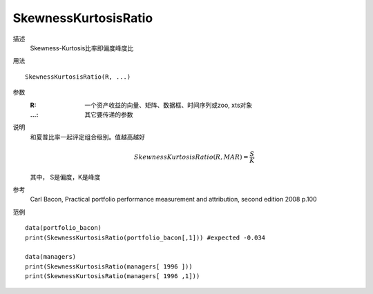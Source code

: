 SkewnessKurtosisRatio
=====================

描述
    Skewness-Kurtosis比率即偏度峰度比

用法
::

    SkewnessKurtosisRatio(R, ...)

参数
    :R: 一个资产收益的向量、矩阵、数据框、时间序列或zoo, xts对象
    :...: 其它要传递的参数

说明
    和夏普比率一起评定组合级别。值越高越好

    .. math::

        SkewnessKurtosisRatio(R, M AR)=\frac{S}{K}

    其中， S是偏度，K是峰度

参考
    Carl Bacon, Practical portfolio performance measurement and attribution, second edition 2008 p.100

范例
::

    data(portfolio_bacon)
    print(SkewnessKurtosisRatio(portfolio_bacon[,1])) #expected -0.034

    data(managers)
    print(SkewnessKurtosisRatio(managers[ 1996 ]))
    print(SkewnessKurtosisRatio(managers[ 1996 ,1]))

